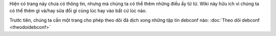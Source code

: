 Hiện có trang này chưa có thông tin, nhưng mà chúng ta có thể thêm những điều ấy từ từ. Wiki này hữu ích vì chúng ta có thể thêm gì và/hay sửa đổi gì cùng lúc hay vào bất cứ lúc nào.

Trước tiên, chúng ta cần một trang cho phép theo dõi đã dịch xong những tập tin debconf nào: :doc:`Theo dõi debconf <theodoidebconf>`